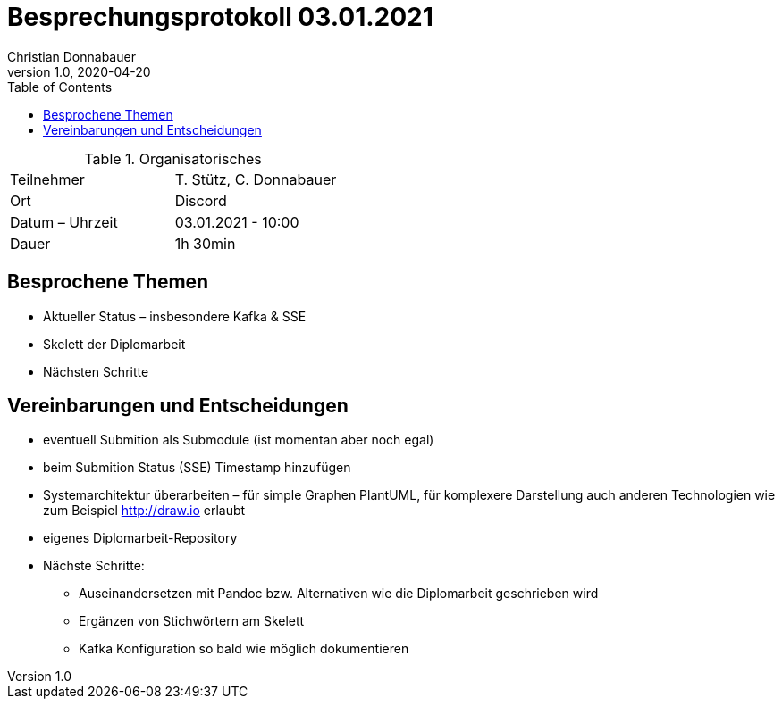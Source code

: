 = Besprechungsprotokoll 03.01.2021
Christian Donnabauer
1.0, 2020-04-20
ifndef::imagesdir[:imagesdir: images]
:icons: font
:toc: left

.Organisatorisches
|===
|Teilnehmer |T. Stütz, C. Donnabauer
|Ort|Discord
|Datum – Uhrzeit|03.01.2021 - 10:00
|Dauer| 1h 30min
|===

== Besprochene Themen
* Aktueller Status – insbesondere Kafka & SSE
* Skelett der Diplomarbeit
* Nächsten Schritte

== Vereinbarungen und Entscheidungen
* eventuell Submition als Submodule (ist momentan aber noch egal)
* beim Submition Status (SSE) Timestamp hinzufügen
* Systemarchitektur überarbeiten – für simple Graphen PlantUML, für komplexere Darstellung auch anderen Technologien
wie zum Beispiel http://draw.io[] erlaubt
* eigenes Diplomarbeit-Repository
* Nächste Schritte:
** Auseinandersetzen mit Pandoc bzw. Alternativen wie die Diplomarbeit geschrieben wird
** Ergänzen von Stichwörtern am Skelett
** Kafka Konfiguration so bald wie möglich dokumentieren



